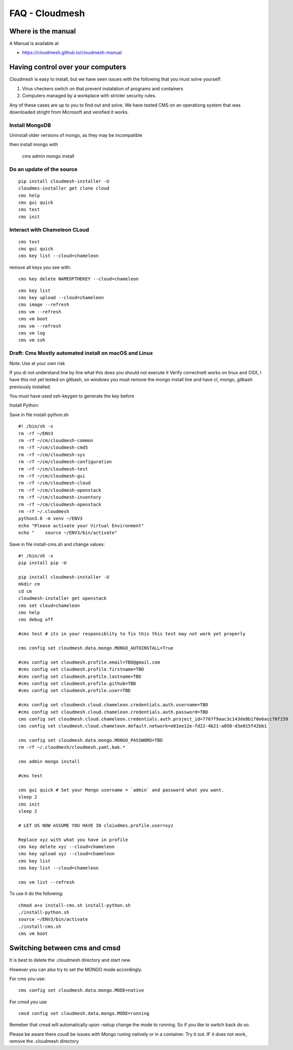 FAQ - Cloudmesh
===============

Where is the manual
-------------------

A Manual is available at

-  https://cloudmesh.github.io/cloudmesh-manual

Having control over your computers
----------------------------------

Cloudmesh is easy to install, but we have seen issues with the following
that you must solve yourself:

1. Virus checkers switch on that prevent instalation of programs and
   containers
2. Computers managed by a workplace with stricter security rules.

Any of these cases are up to you to find out and solve. We have tested
CMS on an operationg system that was downloaded stright from Microsoft
and verofied it works.



Install MongoDB
~~~~~~~~~~~~~~~

Uninstall older versions of mongo, as they may be incompatible

then install mongo with

   cms admin mongo install

Do an update of the source
~~~~~~~~~~~~~~~~~~~~~~~~~~

::

   pip install cloudmesh-installer -U
   cloudmes-installer get clone cloud
   cms help
   cms gui quick
   cms test 
   cms init

Interact with Chameleon CLoud
~~~~~~~~~~~~~~~~~~~~~~~~~~~~~

::

   cms test
   cms gui quick
   cms key list --cloud=chameleon

remove all keys you see with::

   cms key delete NAMEOFTHEKEY --cloud=chameleon

::

   cms key list
   cms key upload --cloud=chameleon
   cms image --refresh
   cms vm --refresh
   cms vm boot
   cms vm --refresh
   cms vm log
   cms vm ssh 

Draft: Cms Mostly automated install on macOS and Linux
~~~~~~~~~~~~~~~~~~~~~~~~~~~~~~~~~~~~~~~~~~~~~~~~~~~~~~

Note: Use at your own risk

If you di not understand line by line what this does you should not
execute it Verify correctnett works on linux and OSX, I have this not
yet tested on gitbash, on windows you must remove the mongo install line
and have cl, mongo, gitbash previously installed.

You must have used ssh-keygen to generate the key before

Install Python:

Save in file install-python.sh

::

   #! /bin/sh -x
   rm -rf ~/ENV3
   rm -rf ~/cm/cloudmesh-common 
   rm -rf ~/cm/cloudmesh-cmd5 
   rm -rf ~/cm/cloudmesh-sys
   rm -rf ~/cm/cloudmesh-configuration
   rm -rf ~/cm/cloudmesh-test 
   rm -rf ~/cm/cloudmesh-gui 
   rm -rf ~/cm/cloudmesh-cloud 
   rm -rf ~/cm/cloudmesh-openstack
   rm -rf ~/cm/cloudmesh-inventory 
   rm -rf ~/cm/cloudmesh-openstack
   rm -rf ~/.cloudmesh
   python3.8 -m venv ~/ENV3
   echo "Please activate your Virtual Environment"
   echo "    source ~/ENV3/bin/activate"

Save in file install-cms.sh and change values::

   #! /bin/sh -x
   pip install pip -U

   pip install cloudmesh-installer -U
   mkdir cm
   cd cm
   cloudmesh-installer get openstack
   cms set cloud=chameleon
   cms help 
   cms debug off

   #cms test # its in your responsiblity to fix this this test may not work yet properly

   cms config set cloudmesh.data.mongo.MONGO_AUTOINSTALL=True

   #cms config set cloudmesh.profile.email=TBD@gmail.com
   #cms config set cloudmesh.profile.firstname=TBD
   #cms config set cloudmesh.profile.lastname=TBD
   #cms config set cloudmesh.profile.github=TBD
   #cms config set cloudmesh.profile.user=TBD

   #cms config set cloudmesh.cloud.chameleon.credentials.auth.username=TBD
   #cms config set cloudmesh.cloud.chameleon.credentials.auth.password=TBD
   cms config set cloudmesh.cloud.chameleon.credentials.auth.project_id=7767f9aac3c143de8b1f0e6acc70f159
   cms config set cloudmesh.cloud.chameleon.default.network=e01ee12e-fd22-4b21-a050-d3e015f42bb1

   cms config set cloudmesh.data.mongo.MONGO_PASSWORD=TBD
   rm -rf ~/.cloudmesh/cloudmesh.yaml.bak.*

   cms admin mongo install

   #cms test

   cms gui quick # Set your Mongo username = `admin` and password what you want.
   sleep 2
   cms init
   sleep 2

   # LET US NOW ASSUME YOU HAVE IN cloiudmes.profile.user=xyz

   Replace xyz with what you have in profile
   cms key delete xyz --cloud=chameleon
   cms key upload xyz --cloud=chameleon
   cms key list 
   cms key list --cloud=chameleon

   cms vm list --refresh

To use it do the following::

   chmod a+x install-cms.sh install-python.sh
   ./install-python.sh
   source ~/ENV3/bin/activate
   ./install-cms.sh
   cms vm boot

Switching between cms and cmsd
------------------------------

It is best to delete the .cloudmesh directory and start new.

However you can also try to set the MONGO mode accordingly.

For cms you use::

   cms config set cloudmesh.data.mongo.MODE=native

For cmsd you use

::

   cmsd config set cloudmesh.data.mongo.MODE=running

Remeber that cmsd will automatically upon –setup change the mode to
running. So if you like to switch back do so.

Please be aware there coudl be issues with Mongo runing natively or in a
container. Try it out. IF it does not work, remove the .cloudmesh
directory
